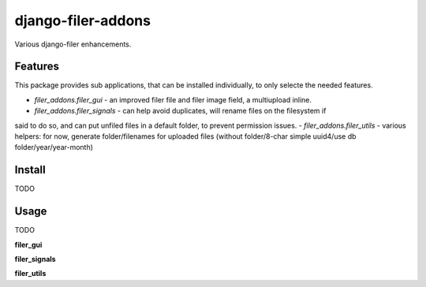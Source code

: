 django-filer-addons
===================

.. image:: https://travis-ci.org/rouxcode/django-filer-addons.svg
    :target: https://travis-ci.org/rouxcode/django-filer-addons/
.. image:: https://img.shields.io/pypi/v/django-filer-addons.svg
    :target: https://pypi.python.org/pypi/django-filer-addons/
.. image:: https://img.shields.io/pypi/l/django-filer-addons.svg
    :target: https://pypi.python.org/pypi/django-filer-addons/

Various django-filer enhancements.

Features
--------

This package provides sub applications, that can be installed individually, to only selecte the
needed features.

- `filer_addons.filer_gui` - an improved filer file and filer image field, a multiupload inline.
- `filer_addons.filer_signals` - can help avoid duplicates, will rename files on the filesystem if
said to do so, and can put unfiled files in a default folder, to prevent permission issues.
- `filer_addons.filer_utils` - various helpers: for now, generate folder/filenames for uploaded
files (without folder/8-char simple uuid4/use db folder/year/year-month)

Install
-------

TODO

Usage
-----

TODO

**filer_gui**

**filer_signals**

**filer_utils**
